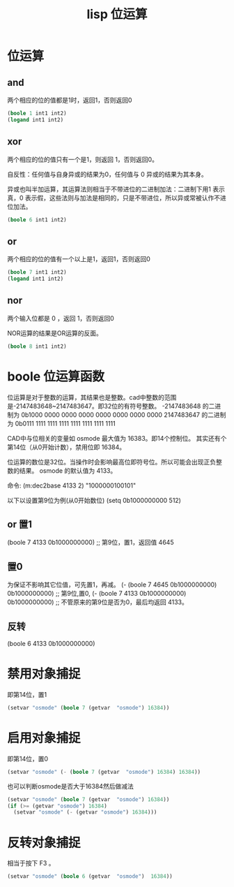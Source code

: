 #+title: lisp 位运算
* 位运算

** and
两个相应的位的值都是1时，返回1，否则返回0
#+begin_src lisp
(boole 1 int1 int2)
(logand int1 int2)
#+end_src
** xor
两个相应的位的值只有一个是1，则返回 1，否则返回0。

自反性：任何值与自身异或的结果为0，任何值与 0 异或的结果为其本身。

异或也叫半加运算，其运算法则相当于不带进位的二进制加法：二进制下用1 表示真，0 表示假，这些法则与加法是相同的，只是不带进位，所以异或常被认作不进位加法。

#+begin_src lisp
(boole 6 int1 int2)
#+end_src
** or
两个相应的位的值有一个以上是1，返回1，否则返回0
#+begin_src lisp
(boole 7 int1 int2)
(logand int1 int2)
#+end_src
** nor
两个输入位都是 0 ，返回 1，否则返回0

NOR运算的结果是OR运算的反面。
#+begin_src lisp
(boole 8 int1 int2)
#+end_src
* boole 位运算函数
位运算是对于整数的运算，其结果也是整数。cad中整数的范围是-2147483648~2147483647。即32位的有符号整数。
-2147483648 的二进制为 0b1000 0000 0000 0000 0000 0000 0000 0000
2147483647 的二进制为 0b0111 1111 1111 1111 1111 1111 1111 1111

CAD中与位相关的变量如 osmode 最大值为 16383。即14个控制位。
其实还有个第14位（从0开始计数），禁用位即 16384。

位运算的数位是32位。当操作时会影响最高位即符号位。所以可能会出现正负整数的结果。
osmode 的默认值为 4133。

命令: (m:dec2base 4133 2)
"1000000100101"

以下以设置第9位为例(从0开始数位)
(setq 0b1000000000 512)
** or 置1
(boole 7 4133 0b1000000000) ;; 第9位，置1，返回值 4645
** 置0
为保证不影响其它位值，可先置1，再减。
(- (boole 7 4645 0b1000000000) 0b1000000000) ;; 第9位,置0,
(- (boole 7 4133 0b1000000000) 0b1000000000) ;; 不管原来的第9位是否为0，最后均返回 4133。
** 反转
(boole 6 4133 0b1000000000)
* 禁用对象捕捉
即第14位，置1
#+begin_src lisp
(setvar "osmode" (boole 7 (getvar  "osmode") 16384))
#+end_src
* 启用对象捕捉
即第14位，置0
#+begin_src lisp
(setvar "osmode" (- (boole 7 (getvar  "osmode") 16384) 16384))
#+end_src
也可以判断osmode是否大于16384然后做减法
#+begin_src lisp
  (setvar "osmode" (boole 7 (getvar  "osmode") 16384))
  (if (>= (getvar "osmode") 16384)
    (setvar "osmode" (- (getvar "osmode") 16384)))
#+end_src

* 反转对象捕捉
相当于按下 F3 。
#+begin_src lisp
 (setvar "osmode" (boole 6 (getvar  "osmode")  16384))
#+end_src
 
